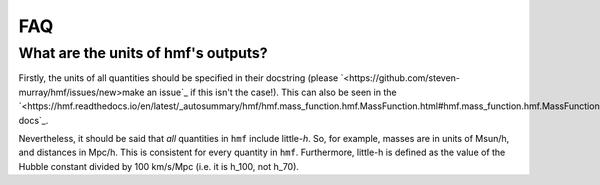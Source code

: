 FAQ
---

What are the units of hmf's outputs?
~~~~~~~~~~~~~~~~~~~~~~~~~~~~~~~~~~~~
Firstly, the units of all quantities should be specified in their docstring (please
`<https://github.com/steven-murray/hmf/issues/new>make an issue`_ if this isn't the case!).
This can also be seen in the `<https://hmf.readthedocs.io/en/latest/_autosummary/hmf/hmf.mass_function.hmf.MassFunction.html#hmf.mass_function.hmf.MassFunction>API docs`_.

Nevertheless, it should be said that *all* quantities in ``hmf`` include little-*h*. So,
for example, masses are in units of Msun/h, and distances in Mpc/h. This is consistent
for every quantity in ``hmf``. Furthermore, little-h is defined as the value of the
Hubble constant divided by 100 km/s/Mpc (i.e. it is h_100, not h_70).
